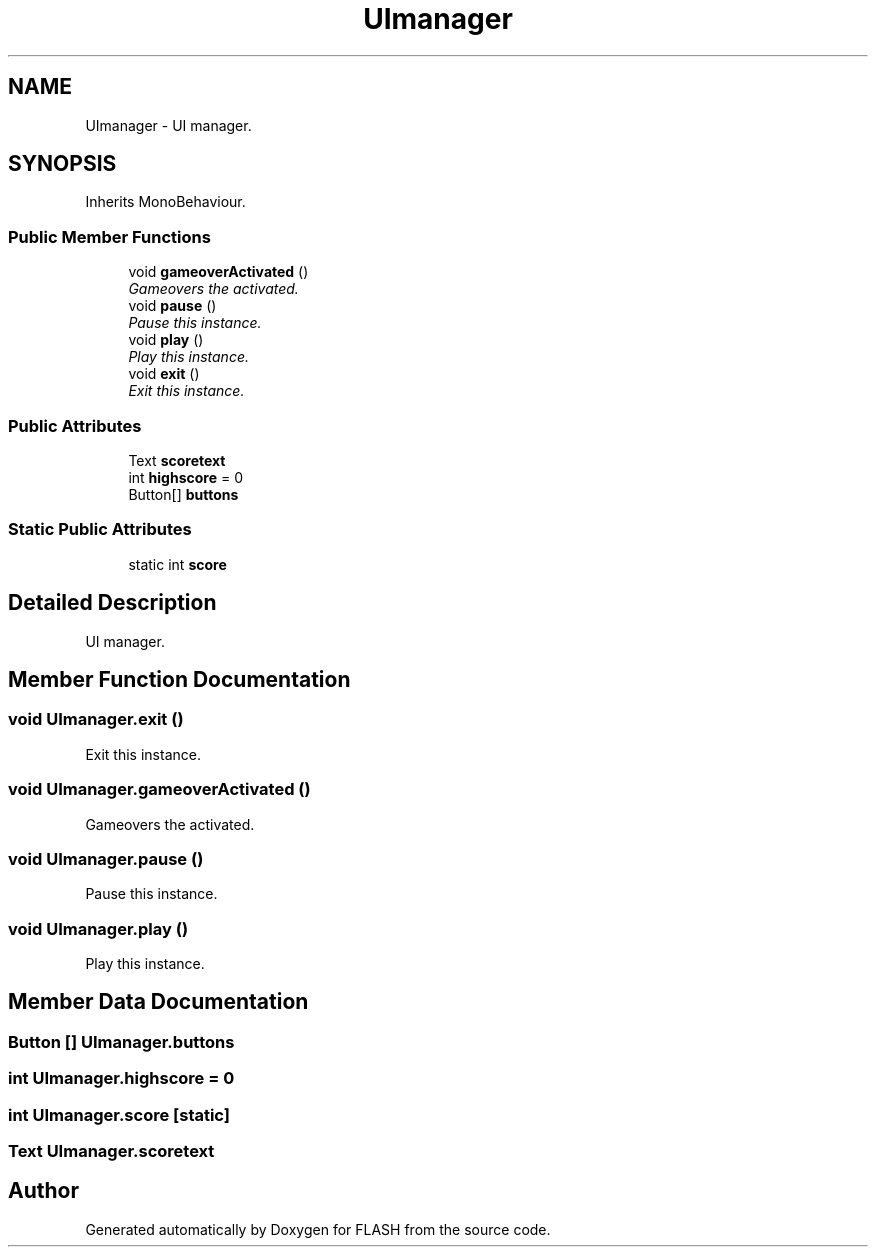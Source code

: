 .TH "UImanager" 3 "Tue Apr 26 2016" "FLASH" \" -*- nroff -*-
.ad l
.nh
.SH NAME
UImanager \- UI manager\&.  

.SH SYNOPSIS
.br
.PP
.PP
Inherits MonoBehaviour\&.
.SS "Public Member Functions"

.in +1c
.ti -1c
.RI "void \fBgameoverActivated\fP ()"
.br
.RI "\fIGameovers the activated\&. \fP"
.ti -1c
.RI "void \fBpause\fP ()"
.br
.RI "\fIPause this instance\&. \fP"
.ti -1c
.RI "void \fBplay\fP ()"
.br
.RI "\fIPlay this instance\&. \fP"
.ti -1c
.RI "void \fBexit\fP ()"
.br
.RI "\fIExit this instance\&. \fP"
.in -1c
.SS "Public Attributes"

.in +1c
.ti -1c
.RI "Text \fBscoretext\fP"
.br
.ti -1c
.RI "int \fBhighscore\fP = 0"
.br
.ti -1c
.RI "Button[] \fBbuttons\fP"
.br
.in -1c
.SS "Static Public Attributes"

.in +1c
.ti -1c
.RI "static int \fBscore\fP"
.br
.in -1c
.SH "Detailed Description"
.PP 
UI manager\&. 


.SH "Member Function Documentation"
.PP 
.SS "void UImanager\&.exit ()"

.PP
Exit this instance\&. 
.SS "void UImanager\&.gameoverActivated ()"

.PP
Gameovers the activated\&. 
.SS "void UImanager\&.pause ()"

.PP
Pause this instance\&. 
.SS "void UImanager\&.play ()"

.PP
Play this instance\&. 
.SH "Member Data Documentation"
.PP 
.SS "Button [] UImanager\&.buttons"

.SS "int UImanager\&.highscore = 0"

.SS "int UImanager\&.score\fC [static]\fP"

.SS "Text UImanager\&.scoretext"


.SH "Author"
.PP 
Generated automatically by Doxygen for FLASH from the source code\&.
